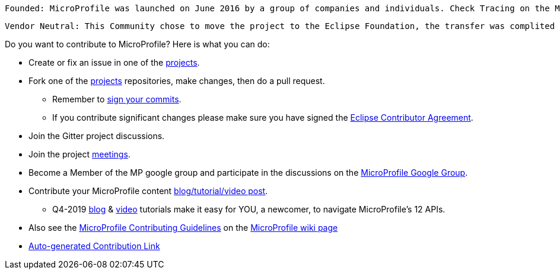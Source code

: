 //
// Copyright (c) 2017-2017 Contributors to the Eclipse Foundation
//
// See the NOTICE file(s) distributed with this work for additional
// information regarding copyright ownership.
//
// Licensed under the Apache License, Version 2.0 (the "License");
// you may not use this file except in compliance with the License.
// You may obtain a copy of the License at
//
//     http://www.apache.org/licenses/LICENSE-2.0
//
// Unless required by applicable law or agreed to in writing, software
// distributed under the License is distributed on an "AS IS" BASIS,
// WITHOUT WARRANTIES OR CONDITIONS OF ANY KIND, either express or implied.
// See the License for the specific language governing permissions and
// limitations under the License.
//
// SPDX-License-Identifier: Apache-2.0

    Founded: MicroProfile was launched on June 2016 by a group of companies and individuals. Check Tracing on the MP google forum for more details. 

    Vendor Neutral: This Community chose to move the project to the Eclipse Foundation, the transfer was complited on January 2017. 

Do you want to contribute to MicroProfile? Here is what you can do:

* Create or fix an issue in one of the https://microprofile.io/projects/[projects].

* Fork one of the https://microprofile.io/projects/[projects] repositories, make changes, then do a pull request.

** Remember to https://help.github.com/articles/signing-commits[sign your commits].

** If you contribute significant changes please make sure you have signed the https://www.eclipse.org/legal/ECA.php[Eclipse Contributor Agreement].

* Join the Gitter project discussions.

* Join the project https://calendar.google.com/calendar/embed?src=gbnbc373ga40n0tvbl88nkc3r4%40group.calendar.google.com[meetings].

* Become a Member of the MP google group and participate in the discussions on the https://groups.google.com/forum/#!forum/microprofile[MicroProfile Google Group].

* Contribute your MicroProfile content https://microprofile.io/blog/[blog/tutorial/video post].

** Q4-2019 https://microprofile.io/2019/10/24/tutorials-on-each-eclipse-microprofile-specification/[blog] & https://www.youtube.com/watch?v=0h3QceSBBiY&list=PLFjB4VDnlT_3vXkrLkSBW7j6ygQRXBypA[video] tutorials make it easy for YOU, a newcomer, to navigate MicroProfile's 12 APIs.

* Also see the https://wiki.eclipse.org/MicroProfile/ContributingGuidelines[MicroProfile Contributing Guidelines] on the https://wiki.eclipse.org/MicroProfile[MicroProfile wiki page]

* https://www.eclipse.org/projects/tools/default_contributing_file.php?id=technology.microprofile[Auto-generated Contribution Link]
